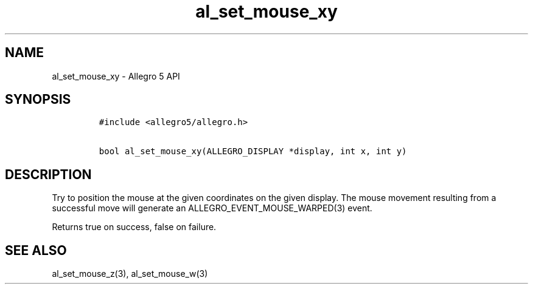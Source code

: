 .\" Automatically generated by Pandoc 3.1.3
.\"
.\" Define V font for inline verbatim, using C font in formats
.\" that render this, and otherwise B font.
.ie "\f[CB]x\f[]"x" \{\
. ftr V B
. ftr VI BI
. ftr VB B
. ftr VBI BI
.\}
.el \{\
. ftr V CR
. ftr VI CI
. ftr VB CB
. ftr VBI CBI
.\}
.TH "al_set_mouse_xy" "3" "" "Allegro reference manual" ""
.hy
.SH NAME
.PP
al_set_mouse_xy - Allegro 5 API
.SH SYNOPSIS
.IP
.nf
\f[C]
#include <allegro5/allegro.h>

bool al_set_mouse_xy(ALLEGRO_DISPLAY *display, int x, int y)
\f[R]
.fi
.SH DESCRIPTION
.PP
Try to position the mouse at the given coordinates on the given display.
The mouse movement resulting from a successful move will generate an
ALLEGRO_EVENT_MOUSE_WARPED(3) event.
.PP
Returns true on success, false on failure.
.SH SEE ALSO
.PP
al_set_mouse_z(3), al_set_mouse_w(3)
